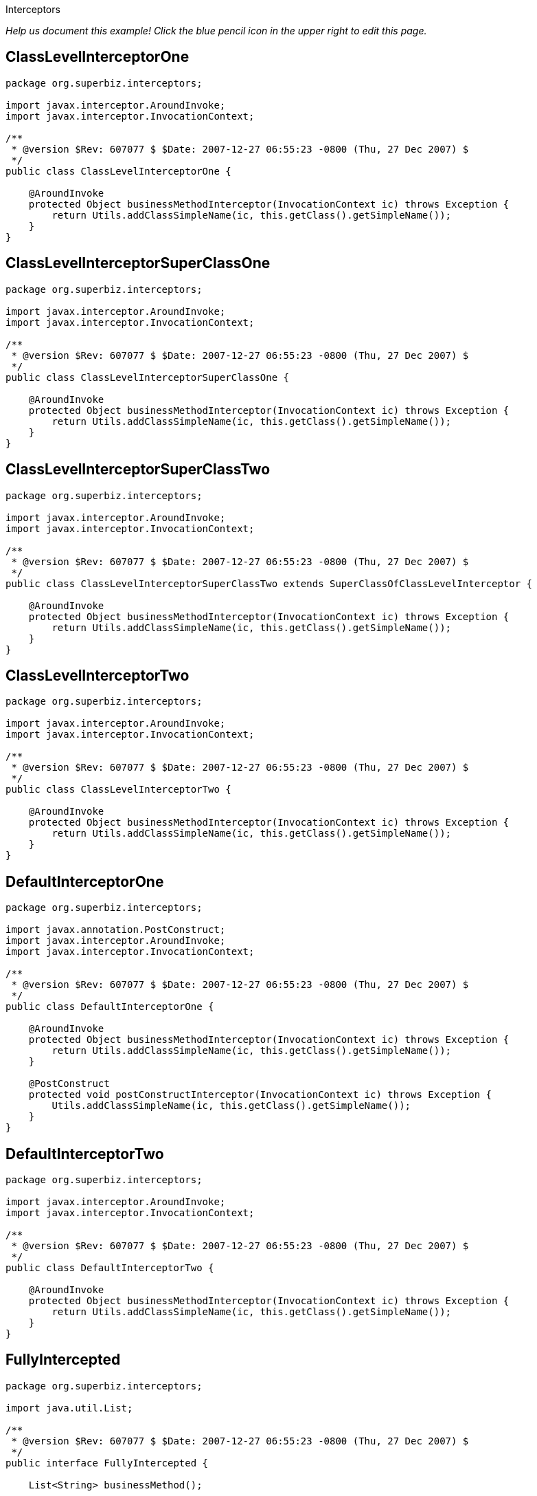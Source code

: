 :index-group: EJB :jbake-type: page :jbake-status: status=published =
Interceptors

_Help us document this example! Click the blue pencil icon in the upper
right to edit this page._

== ClassLevelInterceptorOne

....
package org.superbiz.interceptors;

import javax.interceptor.AroundInvoke;
import javax.interceptor.InvocationContext;

/**
 * @version $Rev: 607077 $ $Date: 2007-12-27 06:55:23 -0800 (Thu, 27 Dec 2007) $
 */
public class ClassLevelInterceptorOne {

    @AroundInvoke
    protected Object businessMethodInterceptor(InvocationContext ic) throws Exception {
        return Utils.addClassSimpleName(ic, this.getClass().getSimpleName());
    }
}
....

== ClassLevelInterceptorSuperClassOne

....
package org.superbiz.interceptors;

import javax.interceptor.AroundInvoke;
import javax.interceptor.InvocationContext;

/**
 * @version $Rev: 607077 $ $Date: 2007-12-27 06:55:23 -0800 (Thu, 27 Dec 2007) $
 */
public class ClassLevelInterceptorSuperClassOne {

    @AroundInvoke
    protected Object businessMethodInterceptor(InvocationContext ic) throws Exception {
        return Utils.addClassSimpleName(ic, this.getClass().getSimpleName());
    }
}
....

== ClassLevelInterceptorSuperClassTwo

....
package org.superbiz.interceptors;

import javax.interceptor.AroundInvoke;
import javax.interceptor.InvocationContext;

/**
 * @version $Rev: 607077 $ $Date: 2007-12-27 06:55:23 -0800 (Thu, 27 Dec 2007) $
 */
public class ClassLevelInterceptorSuperClassTwo extends SuperClassOfClassLevelInterceptor {

    @AroundInvoke
    protected Object businessMethodInterceptor(InvocationContext ic) throws Exception {
        return Utils.addClassSimpleName(ic, this.getClass().getSimpleName());
    }
}
....

== ClassLevelInterceptorTwo

....
package org.superbiz.interceptors;

import javax.interceptor.AroundInvoke;
import javax.interceptor.InvocationContext;

/**
 * @version $Rev: 607077 $ $Date: 2007-12-27 06:55:23 -0800 (Thu, 27 Dec 2007) $
 */
public class ClassLevelInterceptorTwo {

    @AroundInvoke
    protected Object businessMethodInterceptor(InvocationContext ic) throws Exception {
        return Utils.addClassSimpleName(ic, this.getClass().getSimpleName());
    }
}
....

== DefaultInterceptorOne

....
package org.superbiz.interceptors;

import javax.annotation.PostConstruct;
import javax.interceptor.AroundInvoke;
import javax.interceptor.InvocationContext;

/**
 * @version $Rev: 607077 $ $Date: 2007-12-27 06:55:23 -0800 (Thu, 27 Dec 2007) $
 */
public class DefaultInterceptorOne {

    @AroundInvoke
    protected Object businessMethodInterceptor(InvocationContext ic) throws Exception {
        return Utils.addClassSimpleName(ic, this.getClass().getSimpleName());
    }

    @PostConstruct
    protected void postConstructInterceptor(InvocationContext ic) throws Exception {
        Utils.addClassSimpleName(ic, this.getClass().getSimpleName());
    }
}
....

== DefaultInterceptorTwo

....
package org.superbiz.interceptors;

import javax.interceptor.AroundInvoke;
import javax.interceptor.InvocationContext;

/**
 * @version $Rev: 607077 $ $Date: 2007-12-27 06:55:23 -0800 (Thu, 27 Dec 2007) $
 */
public class DefaultInterceptorTwo {

    @AroundInvoke
    protected Object businessMethodInterceptor(InvocationContext ic) throws Exception {
        return Utils.addClassSimpleName(ic, this.getClass().getSimpleName());
    }
}
....

== FullyIntercepted

....
package org.superbiz.interceptors;

import java.util.List;

/**
 * @version $Rev: 607077 $ $Date: 2007-12-27 06:55:23 -0800 (Thu, 27 Dec 2007) $
 */
public interface FullyIntercepted {

    List<String> businessMethod();

    List<String> methodWithDefaultInterceptorsExcluded();
}
....

== FullyInterceptedBean

....
package org.superbiz.interceptors;

import javax.ejb.Local;
import javax.ejb.Stateless;
import javax.interceptor.AroundInvoke;
import javax.interceptor.Interceptors;
import javax.interceptor.InvocationContext;
import java.util.ArrayList;
import java.util.List;

/**
 * @version $Rev: 607077 $ $Date: 2007-12-27 06:55:23 -0800 (Thu, 27 Dec 2007) $
 */
@Stateless
@Local
@Interceptors({ClassLevelInterceptorOne.class, ClassLevelInterceptorTwo.class})
public class FullyInterceptedBean extends FullyInterceptedSuperClass implements FullyIntercepted {

    @Interceptors({MethodLevelInterceptorOne.class, MethodLevelInterceptorTwo.class})
    public List<String> businessMethod() {
        List<String> list = new ArrayList<String>();
        list.add("businessMethod");
        return list;
    }

    @Interceptors({MethodLevelInterceptorOne.class, MethodLevelInterceptorTwo.class})
    public List<String> methodWithDefaultInterceptorsExcluded() {
        List<String> list = new ArrayList<String>();
        list.add("methodWithDefaultInterceptorsExcluded");
        return list;
    }

    @AroundInvoke
    protected Object beanClassBusinessMethodInterceptor(InvocationContext ic) throws Exception {
        return Utils.addClassSimpleName(ic, "beanClassBusinessMethodInterceptor");
    }
}
....

== FullyInterceptedSuperClass

....
package org.superbiz.interceptors;

import javax.interceptor.Interceptors;

/**
 * @version $Rev: 607077 $ $Date: 2007-12-27 06:55:23 -0800 (Thu, 27 Dec 2007) $
 */
@Interceptors({ClassLevelInterceptorSuperClassOne.class, ClassLevelInterceptorSuperClassTwo.class})
public class FullyInterceptedSuperClass {
}
....

== MethodLevelInterceptorOne

....
package org.superbiz.interceptors;

import javax.interceptor.AroundInvoke;
import javax.interceptor.InvocationContext;

/**
 * @version $Rev: 607077 $ $Date: 2007-12-27 06:55:23 -0800 (Thu, 27 Dec 2007) $
 */
public class MethodLevelInterceptorOne {

    @AroundInvoke
    protected Object businessMethodInterceptor(InvocationContext ic) throws Exception {
        return Utils.addClassSimpleName(ic, this.getClass().getSimpleName());
    }
}
....

== MethodLevelInterceptorOnlyIntf

....
package org.superbiz.interceptors;

import java.io.Serializable;
import java.util.List;

public interface MethodLevelInterceptorOnlyIntf<T extends Serializable> {
    public List<T> makePersistent(T entity);
}
....

== MethodLevelInterceptorOnlyParent

....
package org.superbiz.interceptors;

import java.util.List;

public interface MethodLevelInterceptorOnlyParent extends MethodLevelInterceptorOnlyIntf<String> {

    public List<String> makePersistent(String entity);
}
....

== MethodLevelInterceptorOnlySLSBean

....
package org.superbiz.interceptors;

import javax.ejb.Local;
import javax.ejb.Stateless;
import javax.interceptor.Interceptors;
import java.util.ArrayList;
import java.util.List;

@Local(MethodLevelInterceptorOnlyParent.class)
@Stateless
public class MethodLevelInterceptorOnlySLSBean implements MethodLevelInterceptorOnlyParent {

    @Interceptors(MethodLevelInterceptorOne.class)
    public List<String> makePersistent(String entity) {
        List<String> list = new ArrayList<String>();
        list.add("makePersistent");
        return list;
    }
}
....

== MethodLevelInterceptorTwo

....
package org.superbiz.interceptors;

import javax.interceptor.AroundInvoke;
import javax.interceptor.InvocationContext;

/**
 * @version $Rev: 607077 $ $Date: 2007-12-27 06:55:23 -0800 (Thu, 27 Dec 2007) $
 */
public class MethodLevelInterceptorTwo {

    @AroundInvoke
    protected Object businessMethodInterceptor(InvocationContext ic) throws Exception {
        return Utils.addClassSimpleName(ic, this.getClass().getSimpleName());
    }
}
....

== SecondStatelessInterceptedBean

....
package org.superbiz.interceptors;

import javax.ejb.Stateless;
import javax.interceptor.AroundInvoke;
import javax.interceptor.Interceptors;
import javax.interceptor.InvocationContext;
import java.util.ArrayList;
import java.util.List;

/**
 * @version $Rev: 808273 $ $Date: 2009-08-26 20:42:06 -0700 (Wed, 26 Aug 2009) $
 */
@Stateless
@Interceptors({ClassLevelInterceptorOne.class, ClassLevelInterceptorTwo.class})
public class SecondStatelessInterceptedBean implements SecondStatelessInterceptedLocal {

    @Interceptors({MethodLevelInterceptorOne.class, MethodLevelInterceptorTwo.class})
    public List<String> methodWithDefaultInterceptorsExcluded() {
        List<String> list = new ArrayList<String>();
        list.add("methodWithDefaultInterceptorsExcluded");
        return list;
    }

    @AroundInvoke
    protected Object beanClassBusinessMethodInterceptor(InvocationContext ic) throws Exception {
        return Utils.addClassSimpleName(ic, this.getClass().getSimpleName());
    }
}
....

== SecondStatelessInterceptedLocal

....
package org.superbiz.interceptors;

import java.util.List;

/**
 * @version $Rev: 808273 $ $Date: 2009-08-26 20:42:06 -0700 (Wed, 26 Aug 2009) $
 */
public interface SecondStatelessInterceptedLocal {
    List<String> methodWithDefaultInterceptorsExcluded();
}
....

== SuperClassOfClassLevelInterceptor

....
package org.superbiz.interceptors;

import javax.annotation.PostConstruct;
import javax.interceptor.AroundInvoke;
import javax.interceptor.InvocationContext;

/**
 * @version $Rev: 607077 $ $Date: 2007-12-27 06:55:23 -0800 (Thu, 27 Dec 2007) $
 */
public class SuperClassOfClassLevelInterceptor {

    @AroundInvoke
    protected Object businessMethodInterceptor(InvocationContext ic) throws Exception {
        return Utils.addClassSimpleName(ic, this.getClass().getSimpleName());
    }

    @PostConstruct
    protected void postConstructInterceptor(InvocationContext ic) throws Exception {
        Utils.addClassSimpleName(ic, this.getClass().getSimpleName());
    }
}
....

== ThirdSLSBean

....
package org.superbiz.interceptors;

import javax.ejb.Stateless;
import javax.interceptor.AroundInvoke;
import javax.interceptor.ExcludeClassInterceptors;
import javax.interceptor.ExcludeDefaultInterceptors;
import javax.interceptor.Interceptors;
import javax.interceptor.InvocationContext;
import java.util.ArrayList;
import java.util.List;

/**
 * @version $Rev: 1090810 $ $Date: 2011-04-10 07:49:26 -0700 (Sun, 10 Apr 2011) $
 */
@Stateless
@Interceptors({ClassLevelInterceptorOne.class, ClassLevelInterceptorTwo.class})
@ExcludeDefaultInterceptors
public class ThirdSLSBean implements ThirdSLSBeanLocal {

    @Interceptors({MethodLevelInterceptorOne.class, MethodLevelInterceptorTwo.class})
    public List<String> businessMethod() {
        List<String> list = new ArrayList<String>();
        list.add("businessMethod");
        return list;
    }

    @Interceptors({MethodLevelInterceptorOne.class, MethodLevelInterceptorTwo.class})
    @ExcludeClassInterceptors
    public List<String> anotherBusinessMethod() {
        List<String> list = new ArrayList<String>();
        list.add("anotherBusinessMethod");
        return list;
    }


    @AroundInvoke
    protected Object beanClassBusinessMethodInterceptor(InvocationContext ic) throws Exception {
        return Utils.addClassSimpleName(ic, this.getClass().getSimpleName());
    }
}
....

== ThirdSLSBeanLocal

....
package org.superbiz.interceptors;

import java.util.List;

/**
 * @version $Rev: 607320 $ $Date: 2007-12-28 12:15:06 -0800 (Fri, 28 Dec 2007) $
 */
public interface ThirdSLSBeanLocal {
    List<String> businessMethod();

    List<String> anotherBusinessMethod();
}
....

== Utils

....
package org.superbiz.interceptors;

import javax.interceptor.InvocationContext;
import java.util.ArrayList;
import java.util.List;

/**
 * @version $Rev: 808273 $ $Date: 2009-08-26 20:42:06 -0700 (Wed, 26 Aug 2009) $
 */
public class Utils {

    public static List<String> addClassSimpleName(InvocationContext ic, String classSimpleName) throws Exception {
        List<String> list = new ArrayList<String>();
        list.add(classSimpleName);
        List<String> listOfStrings = (List<String>) ic.proceed();
        if (listOfStrings != null) {
            list.addAll(listOfStrings);
        }
        return list;
    }
}
....

== ejb-jar.xml

....
<ejb-jar xmlns="http://java.sun.com/xml/ns/javaee"
         xmlns:xsi="http://www.w3.org/2001/XMLSchema-instance"
         xsi:schemaLocation="http://java.sun.com/xml/ns/javaee http://java.sun.com/xml/ns/javaee/ejb-jar_3_0.xsd"
         version="3.0">
  <interceptors>
    <interceptor>
      <interceptor-class>org.superbiz.interceptors.DefaultInterceptorOne</interceptor-class>
    </interceptor>
    <interceptor>
      <interceptor-class>org.superbiz.interceptors.DefaultInterceptorTwo</interceptor-class>
    </interceptor>
  </interceptors>
  <assembly-descriptor>
    <interceptor-binding>
      <ejb-name>*</ejb-name>
      <interceptor-class>org.superbiz.interceptors.DefaultInterceptorOne</interceptor-class>
    </interceptor-binding>
    <interceptor-binding>
      <ejb-name>*</ejb-name>
      <interceptor-class>org.superbiz.interceptors.DefaultInterceptorTwo</interceptor-class>
    </interceptor-binding>
    <interceptor-binding>
      <ejb-name>FullyInterceptedBean</ejb-name>
      <exclude-default-interceptors>true</exclude-default-interceptors>
      <method>
        <method-name>methodWithDefaultInterceptorsExcluded</method-name>
      </method>
    </interceptor-binding>
    <interceptor-binding>
      <ejb-name>SecondStatelessInterceptedBean</ejb-name>
      <exclude-default-interceptors>true</exclude-default-interceptors>
    </interceptor-binding>
    <interceptor-binding>
      <ejb-name>MethodLevelInterceptorOnlySLSBean</ejb-name>
      <exclude-default-interceptors>true</exclude-default-interceptors>
    </interceptor-binding>
  </assembly-descriptor>
</ejb-jar>
....

== FullyInterceptedTest

....
package org.superbiz.interceptors;

import junit.framework.TestCase;
import org.junit.After;
import org.junit.Before;
import org.junit.Test;

import javax.naming.Context;
import javax.naming.InitialContext;
import java.util.ArrayList;
import java.util.List;
import java.util.Properties;

/**
 * @version $Rev: 1090810 $ $Date: 2011-04-10 07:49:26 -0700 (Sun, 10 Apr 2011) $
 */
public class FullyInterceptedTest extends TestCase {

    private InitialContext initCtx;

    @Before
    public void setUp() throws Exception {
        Properties properties = new Properties();
        properties.setProperty(Context.INITIAL_CONTEXT_FACTORY, "org.apache.openejb.core.LocalInitialContextFactory");
        properties.setProperty("openejb.deployments.classpath.include", ".*interceptors/target/classes.*");

        initCtx = new InitialContext(properties);
    }

    @Test
    public void testBusinessMethod() throws Exception {

        FullyIntercepted fullyIntercepted = (FullyIntercepted) initCtx.lookup("FullyInterceptedBeanLocal");

        assert fullyIntercepted != null;

        List<String> expected = new ArrayList<String>();
        expected.add("DefaultInterceptorOne");
        expected.add("DefaultInterceptorTwo");
        expected.add("ClassLevelInterceptorSuperClassOne");
        expected.add("ClassLevelInterceptorSuperClassTwo");
        expected.add("ClassLevelInterceptorOne");
        expected.add("ClassLevelInterceptorTwo");
        expected.add("MethodLevelInterceptorOne");
        expected.add("MethodLevelInterceptorTwo");
        expected.add("beanClassBusinessMethodInterceptor");
        expected.add("businessMethod");

        List<String> actual = fullyIntercepted.businessMethod();
        assert expected.equals(actual) : "Expected " + expected + ", but got " + actual;
    }

    @Test
    public void testMethodWithDefaultInterceptorsExcluded() throws Exception {

        FullyIntercepted fullyIntercepted = (FullyIntercepted) initCtx.lookup("FullyInterceptedBeanLocal");

        assert fullyIntercepted != null;

        List<String> expected = new ArrayList<String>();
        expected.add("ClassLevelInterceptorSuperClassOne");
        expected.add("ClassLevelInterceptorSuperClassTwo");
        expected.add("ClassLevelInterceptorOne");
        expected.add("ClassLevelInterceptorTwo");
        expected.add("MethodLevelInterceptorOne");
        expected.add("MethodLevelInterceptorTwo");
        expected.add("beanClassBusinessMethodInterceptor");
        expected.add("methodWithDefaultInterceptorsExcluded");

        List<String> actual = fullyIntercepted.methodWithDefaultInterceptorsExcluded();
        assert expected.equals(actual) : "Expected " + expected + ", but got " + actual;
    }

    @After
    public void tearDown() throws Exception {
        initCtx.close();
    }
}
....

== MethodLevelInterceptorOnlyTest

....
package org.superbiz.interceptors;

import junit.framework.TestCase;
import org.junit.Before;
import org.junit.Test;

import javax.naming.Context;
import javax.naming.InitialContext;
import java.util.ArrayList;
import java.util.List;
import java.util.Properties;

/**
 * @version $Rev: 895825 $ $Date: 2010-01-04 15:35:22 -0800 (Mon, 04 Jan 2010) $
 */
public class MethodLevelInterceptorOnlyTest extends TestCase {
    private InitialContext initCtx;

    @Before
    public void setUp() throws Exception {
        Properties properties = new Properties();
        properties.setProperty(Context.INITIAL_CONTEXT_FACTORY, "org.apache.openejb.core.LocalInitialContextFactory");
        properties.setProperty("openejb.deployments.classpath.include", ".*interceptors/target/classes.*");

        initCtx = new InitialContext(properties);
    }

    @Test
    public void testInterceptedGenerifiedBusinessIntfMethod() throws Exception {
        MethodLevelInterceptorOnlyParent bean = (MethodLevelInterceptorOnlyParent) initCtx.lookup("MethodLevelInterceptorOnlySLSBeanLocal");

        assert bean != null;

        List<String> expected = new ArrayList<String>();
        expected.add("MethodLevelInterceptorOne");
        expected.add("makePersistent");

        List<String> actual = bean.makePersistent(null);
        assert expected.equals(actual) : "Expected " + expected + ", but got " + actual;
    }
}
....

== SecondStatelessInterceptedTest

....
package org.superbiz.interceptors;

import junit.framework.TestCase;
import org.junit.Before;
import org.junit.Test;

import javax.naming.Context;
import javax.naming.InitialContext;
import java.util.ArrayList;
import java.util.List;
import java.util.Properties;

/**
 * @version $Rev: 1090810 $ $Date: 2011-04-10 07:49:26 -0700 (Sun, 10 Apr 2011) $
 */
public class SecondStatelessInterceptedTest extends TestCase {

    private InitialContext initCtx;

    @Before
    public void setUp() throws Exception {
        Properties properties = new Properties();
        properties.setProperty(Context.INITIAL_CONTEXT_FACTORY, "org.apache.openejb.core.LocalInitialContextFactory");
        properties.setProperty("openejb.deployments.classpath.include", ".*interceptors/target/classes.*");

        initCtx = new InitialContext(properties);
    }

    @Test
    public void testMethodWithDefaultInterceptorsExcluded() throws Exception {
        SecondStatelessInterceptedLocal bean =
                (SecondStatelessInterceptedLocal) initCtx.lookup("SecondStatelessInterceptedBeanLocal");

        assert bean != null;

        List<String> expected = new ArrayList<String>();
        expected.add("ClassLevelInterceptorOne");
        expected.add("ClassLevelInterceptorTwo");
        expected.add("MethodLevelInterceptorOne");
        expected.add("MethodLevelInterceptorTwo");
        expected.add("SecondStatelessInterceptedBean");
        expected.add("methodWithDefaultInterceptorsExcluded");

        List<String> actual = bean.methodWithDefaultInterceptorsExcluded();
        assert expected.equals(actual) : "Expected " + expected + ", but got " + actual;
    }
}
....

== ThirdSLSBeanTest

....
package org.superbiz.interceptors;

import junit.framework.TestCase;
import org.junit.Before;
import org.junit.Test;

import javax.naming.Context;
import javax.naming.InitialContext;
import java.util.ArrayList;
import java.util.List;
import java.util.Properties;

/**
 * @version $Rev: 1090810 $ $Date: 2011-04-10 07:49:26 -0700 (Sun, 10 Apr 2011) $
 */
public class ThirdSLSBeanTest extends TestCase {
    private InitialContext initCtx;

    @Before
    public void setUp() throws Exception {
        Properties properties = new Properties();
        properties.setProperty(Context.INITIAL_CONTEXT_FACTORY, "org.apache.openejb.core.LocalInitialContextFactory");
        properties.setProperty("openejb.deployments.classpath.include", ".*interceptors/target/classes.*");

        initCtx = new InitialContext(properties);
    }

    @Test
    public void testMethodWithDefaultInterceptorsExcluded() throws Exception {
        ThirdSLSBeanLocal bean = (ThirdSLSBeanLocal) initCtx.lookup("ThirdSLSBeanLocal");

        assert bean != null;

        List<String> expected = new ArrayList<String>();
        expected.add("ClassLevelInterceptorOne");
        expected.add("ClassLevelInterceptorTwo");
        expected.add("MethodLevelInterceptorOne");
        expected.add("MethodLevelInterceptorTwo");
        expected.add("ThirdSLSBean");
        expected.add("businessMethod");

        List<String> actual = bean.businessMethod();
        assert expected.equals(actual) : "Expected " + expected + ", but got " + actual;
    }

    @Test
    public void testMethodWithDefaultAndClassInterceptorsExcluded() throws Exception {
        ThirdSLSBeanLocal bean = (ThirdSLSBeanLocal) initCtx.lookup("ThirdSLSBeanLocal");

        assert bean != null;

        List<String> expected = new ArrayList<String>();
        expected.add("MethodLevelInterceptorOne");
        expected.add("MethodLevelInterceptorTwo");
        expected.add("ThirdSLSBean");
        expected.add("anotherBusinessMethod");

        List<String> actual = bean.anotherBusinessMethod();
        assert expected.equals(actual) : "Expected " + expected + ", but got " + actual;
    }
}
....

== Running

....
-------------------------------------------------------
 T E S T S
-------------------------------------------------------
Running org.superbiz.interceptors.FullyInterceptedTest
Apache OpenEJB 4.0.0-beta-1    build: 20111002-04:06
http://tomee.apache.org/
INFO - openejb.home = /Users/dblevins/examples/interceptors
INFO - openejb.base = /Users/dblevins/examples/interceptors
INFO - Configuring Service(id=Default Security Service, type=SecurityService, provider-id=Default Security Service)
INFO - Configuring Service(id=Default Transaction Manager, type=TransactionManager, provider-id=Default Transaction Manager)
INFO - Using 'openejb.deployments.classpath.include=.*interceptors/target/classes.*'
INFO - Found EjbModule in classpath: /Users/dblevins/examples/interceptors/target/classes
INFO - Beginning load: /Users/dblevins/examples/interceptors/target/classes
INFO - Configuring enterprise application: /Users/dblevins/examples/interceptors/classpath.ear
INFO - Configuring Service(id=Default Stateless Container, type=Container, provider-id=Default Stateless Container)
INFO - Auto-creating a container for bean FullyInterceptedBean: Container(type=STATELESS, id=Default Stateless Container)
INFO - Enterprise application "/Users/dblevins/examples/interceptors/classpath.ear" loaded.
INFO - Assembling app: /Users/dblevins/examples/interceptors/classpath.ear
INFO - Jndi(name=FullyInterceptedBeanLocal) --> Ejb(deployment-id=FullyInterceptedBean)
INFO - Jndi(name=global/classpath.ear/interceptors/FullyInterceptedBean!org.superbiz.interceptors.FullyIntercepted) --> Ejb(deployment-id=FullyInterceptedBean)
INFO - Jndi(name=global/classpath.ear/interceptors/FullyInterceptedBean) --> Ejb(deployment-id=FullyInterceptedBean)
INFO - Jndi(name=ThirdSLSBeanLocal) --> Ejb(deployment-id=ThirdSLSBean)
INFO - Jndi(name=global/classpath.ear/interceptors/ThirdSLSBean!org.superbiz.interceptors.ThirdSLSBeanLocal) --> Ejb(deployment-id=ThirdSLSBean)
INFO - Jndi(name=global/classpath.ear/interceptors/ThirdSLSBean) --> Ejb(deployment-id=ThirdSLSBean)
INFO - Jndi(name=SecondStatelessInterceptedBeanLocal) --> Ejb(deployment-id=SecondStatelessInterceptedBean)
INFO - Jndi(name=global/classpath.ear/interceptors/SecondStatelessInterceptedBean!org.superbiz.interceptors.SecondStatelessInterceptedLocal) --> Ejb(deployment-id=SecondStatelessInterceptedBean)
INFO - Jndi(name=global/classpath.ear/interceptors/SecondStatelessInterceptedBean) --> Ejb(deployment-id=SecondStatelessInterceptedBean)
INFO - Jndi(name=MethodLevelInterceptorOnlySLSBeanLocal) --> Ejb(deployment-id=MethodLevelInterceptorOnlySLSBean)
INFO - Jndi(name=global/classpath.ear/interceptors/MethodLevelInterceptorOnlySLSBean!org.superbiz.interceptors.MethodLevelInterceptorOnlyParent) --> Ejb(deployment-id=MethodLevelInterceptorOnlySLSBean)
INFO - Jndi(name=global/classpath.ear/interceptors/MethodLevelInterceptorOnlySLSBean) --> Ejb(deployment-id=MethodLevelInterceptorOnlySLSBean)
INFO - Created Ejb(deployment-id=ThirdSLSBean, ejb-name=ThirdSLSBean, container=Default Stateless Container)
INFO - Created Ejb(deployment-id=SecondStatelessInterceptedBean, ejb-name=SecondStatelessInterceptedBean, container=Default Stateless Container)
INFO - Created Ejb(deployment-id=FullyInterceptedBean, ejb-name=FullyInterceptedBean, container=Default Stateless Container)
INFO - Created Ejb(deployment-id=MethodLevelInterceptorOnlySLSBean, ejb-name=MethodLevelInterceptorOnlySLSBean, container=Default Stateless Container)
INFO - Started Ejb(deployment-id=ThirdSLSBean, ejb-name=ThirdSLSBean, container=Default Stateless Container)
INFO - Started Ejb(deployment-id=SecondStatelessInterceptedBean, ejb-name=SecondStatelessInterceptedBean, container=Default Stateless Container)
INFO - Started Ejb(deployment-id=FullyInterceptedBean, ejb-name=FullyInterceptedBean, container=Default Stateless Container)
INFO - Started Ejb(deployment-id=MethodLevelInterceptorOnlySLSBean, ejb-name=MethodLevelInterceptorOnlySLSBean, container=Default Stateless Container)
INFO - Deployed Application(path=/Users/dblevins/examples/interceptors/classpath.ear)
Tests run: 2, Failures: 0, Errors: 0, Skipped: 0, Time elapsed: 1.564 sec
Running org.superbiz.interceptors.MethodLevelInterceptorOnlyTest
Tests run: 1, Failures: 0, Errors: 0, Skipped: 0, Time elapsed: 0.004 sec
Running org.superbiz.interceptors.SecondStatelessInterceptedTest
Tests run: 1, Failures: 0, Errors: 0, Skipped: 0, Time elapsed: 0.003 sec
Running org.superbiz.interceptors.ThirdSLSBeanTest
Tests run: 2, Failures: 0, Errors: 0, Skipped: 0, Time elapsed: 0.004 sec

Results :

Tests run: 6, Failures: 0, Errors: 0, Skipped: 0
....
